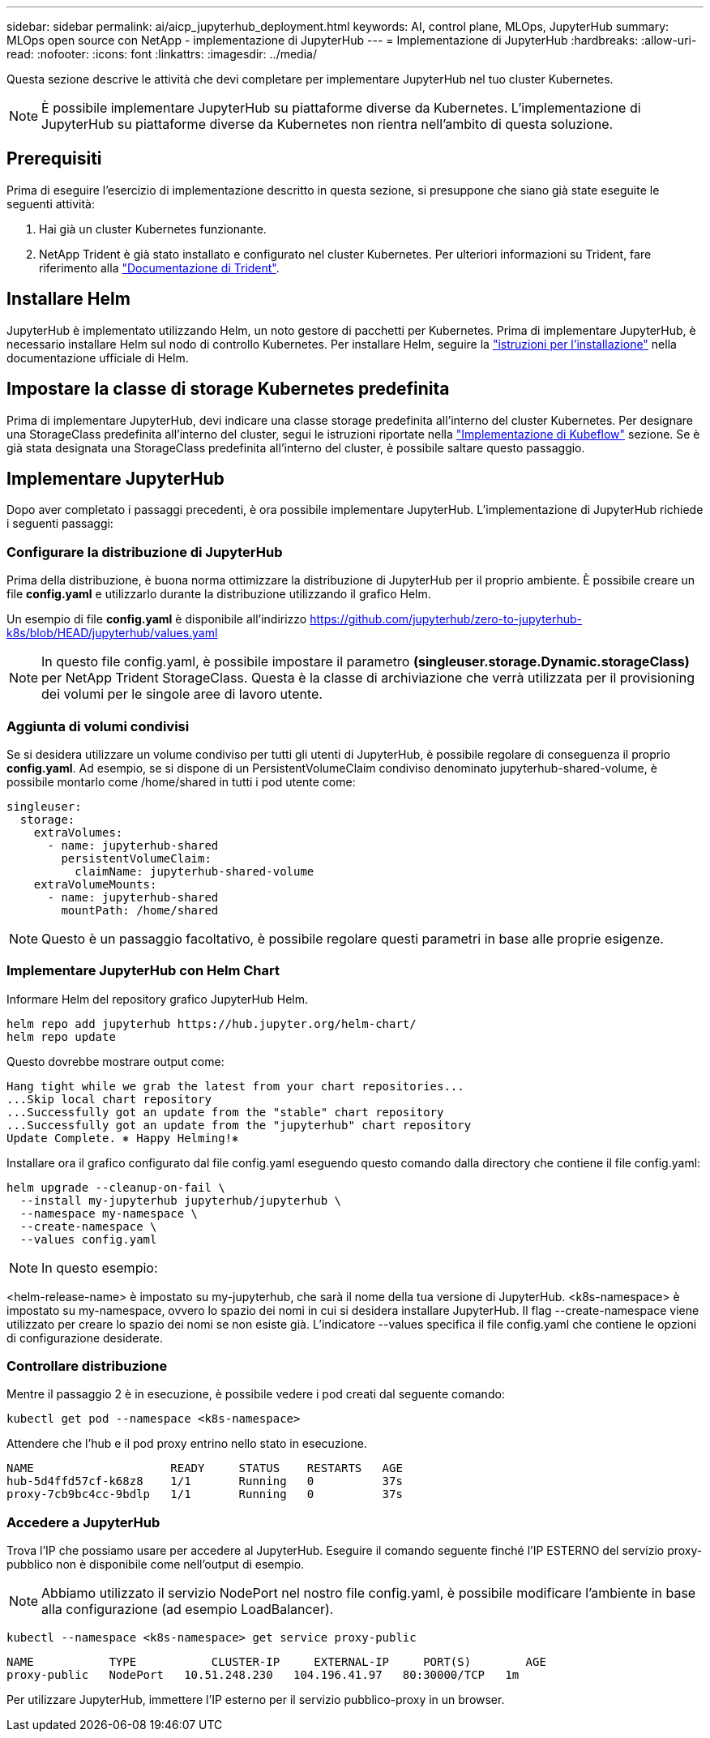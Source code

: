 ---
sidebar: sidebar 
permalink: ai/aicp_jupyterhub_deployment.html 
keywords: AI, control plane, MLOps, JupyterHub 
summary: MLOps open source con NetApp - implementazione di JupyterHub 
---
= Implementazione di JupyterHub
:hardbreaks:
:allow-uri-read: 
:nofooter: 
:icons: font
:linkattrs: 
:imagesdir: ../media/


[role="lead"]
Questa sezione descrive le attività che devi completare per implementare JupyterHub nel tuo cluster Kubernetes.


NOTE: È possibile implementare JupyterHub su piattaforme diverse da Kubernetes. L'implementazione di JupyterHub su piattaforme diverse da Kubernetes non rientra nell'ambito di questa soluzione.



== Prerequisiti

Prima di eseguire l'esercizio di implementazione descritto in questa sezione, si presuppone che siano già state eseguite le seguenti attività:

. Hai già un cluster Kubernetes funzionante.
. NetApp Trident è già stato installato e configurato nel cluster Kubernetes. Per ulteriori informazioni su Trident, fare riferimento alla link:https://docs.netapp.com/us-en/trident/index.html["Documentazione di Trident"^].




== Installare Helm

JupyterHub è implementato utilizzando Helm, un noto gestore di pacchetti per Kubernetes. Prima di implementare JupyterHub, è necessario installare Helm sul nodo di controllo Kubernetes. Per installare Helm, seguire la https://helm.sh/docs/intro/install/["istruzioni per l'installazione"^] nella documentazione ufficiale di Helm.



== Impostare la classe di storage Kubernetes predefinita

Prima di implementare JupyterHub, devi indicare una classe storage predefinita all'interno del cluster Kubernetes. Per designare una StorageClass predefinita all'interno del cluster, segui le istruzioni riportate nella link:aicp_kubeflow_deployment_overview.html["Implementazione di Kubeflow"] sezione. Se è già stata designata una StorageClass predefinita all'interno del cluster, è possibile saltare questo passaggio.



== Implementare JupyterHub

Dopo aver completato i passaggi precedenti, è ora possibile implementare JupyterHub. L'implementazione di JupyterHub richiede i seguenti passaggi:



=== Configurare la distribuzione di JupyterHub

Prima della distribuzione, è buona norma ottimizzare la distribuzione di JupyterHub per il proprio ambiente. È possibile creare un file *config.yaml* e utilizzarlo durante la distribuzione utilizzando il grafico Helm.

Un esempio di file *config.yaml* è disponibile all'indirizzo  https://github.com/jupyterhub/zero-to-jupyterhub-k8s/blob/HEAD/jupyterhub/values.yaml[]


NOTE: In questo file config.yaml, è possibile impostare il parametro *(singleuser.storage.Dynamic.storageClass)* per NetApp Trident StorageClass. Questa è la classe di archiviazione che verrà utilizzata per il provisioning dei volumi per le singole aree di lavoro utente.



=== Aggiunta di volumi condivisi

Se si desidera utilizzare un volume condiviso per tutti gli utenti di JupyterHub, è possibile regolare di conseguenza il proprio *config.yaml*. Ad esempio, se si dispone di un PersistentVolumeClaim condiviso denominato jupyterhub-shared-volume, è possibile montarlo come /home/shared in tutti i pod utente come:

[source, shell]
----
singleuser:
  storage:
    extraVolumes:
      - name: jupyterhub-shared
        persistentVolumeClaim:
          claimName: jupyterhub-shared-volume
    extraVolumeMounts:
      - name: jupyterhub-shared
        mountPath: /home/shared
----

NOTE: Questo è un passaggio facoltativo, è possibile regolare questi parametri in base alle proprie esigenze.



=== Implementare JupyterHub con Helm Chart

Informare Helm del repository grafico JupyterHub Helm.

[source, shell]
----
helm repo add jupyterhub https://hub.jupyter.org/helm-chart/
helm repo update
----
Questo dovrebbe mostrare output come:

[source, shell]
----
Hang tight while we grab the latest from your chart repositories...
...Skip local chart repository
...Successfully got an update from the "stable" chart repository
...Successfully got an update from the "jupyterhub" chart repository
Update Complete. ⎈ Happy Helming!⎈
----
Installare ora il grafico configurato dal file config.yaml eseguendo questo comando dalla directory che contiene il file config.yaml:

[source, shell]
----
helm upgrade --cleanup-on-fail \
  --install my-jupyterhub jupyterhub/jupyterhub \
  --namespace my-namespace \
  --create-namespace \
  --values config.yaml
----

NOTE: In questo esempio:

<helm-release-name> è impostato su my-jupyterhub, che sarà il nome della tua versione di JupyterHub. <k8s-namespace> è impostato su my-namespace, ovvero lo spazio dei nomi in cui si desidera installare JupyterHub. Il flag --create-namespace viene utilizzato per creare lo spazio dei nomi se non esiste già. L'indicatore --values specifica il file config.yaml che contiene le opzioni di configurazione desiderate.



=== Controllare distribuzione

Mentre il passaggio 2 è in esecuzione, è possibile vedere i pod creati dal seguente comando:

[source, shell]
----
kubectl get pod --namespace <k8s-namespace>
----
Attendere che l'hub e il pod proxy entrino nello stato in esecuzione.

[source, shell]
----
NAME                    READY     STATUS    RESTARTS   AGE
hub-5d4ffd57cf-k68z8    1/1       Running   0          37s
proxy-7cb9bc4cc-9bdlp   1/1       Running   0          37s
----


=== Accedere a JupyterHub

Trova l'IP che possiamo usare per accedere al JupyterHub. Eseguire il comando seguente finché l'IP ESTERNO del servizio proxy-pubblico non è disponibile come nell'output di esempio.


NOTE: Abbiamo utilizzato il servizio NodePort nel nostro file config.yaml, è possibile modificare l'ambiente in base alla configurazione (ad esempio LoadBalancer).

[source, shell]
----
kubectl --namespace <k8s-namespace> get service proxy-public
----
[source, shell]
----
NAME           TYPE           CLUSTER-IP     EXTERNAL-IP     PORT(S)        AGE
proxy-public   NodePort   10.51.248.230   104.196.41.97   80:30000/TCP   1m
----
Per utilizzare JupyterHub, immettere l'IP esterno per il servizio pubblico-proxy in un browser.
